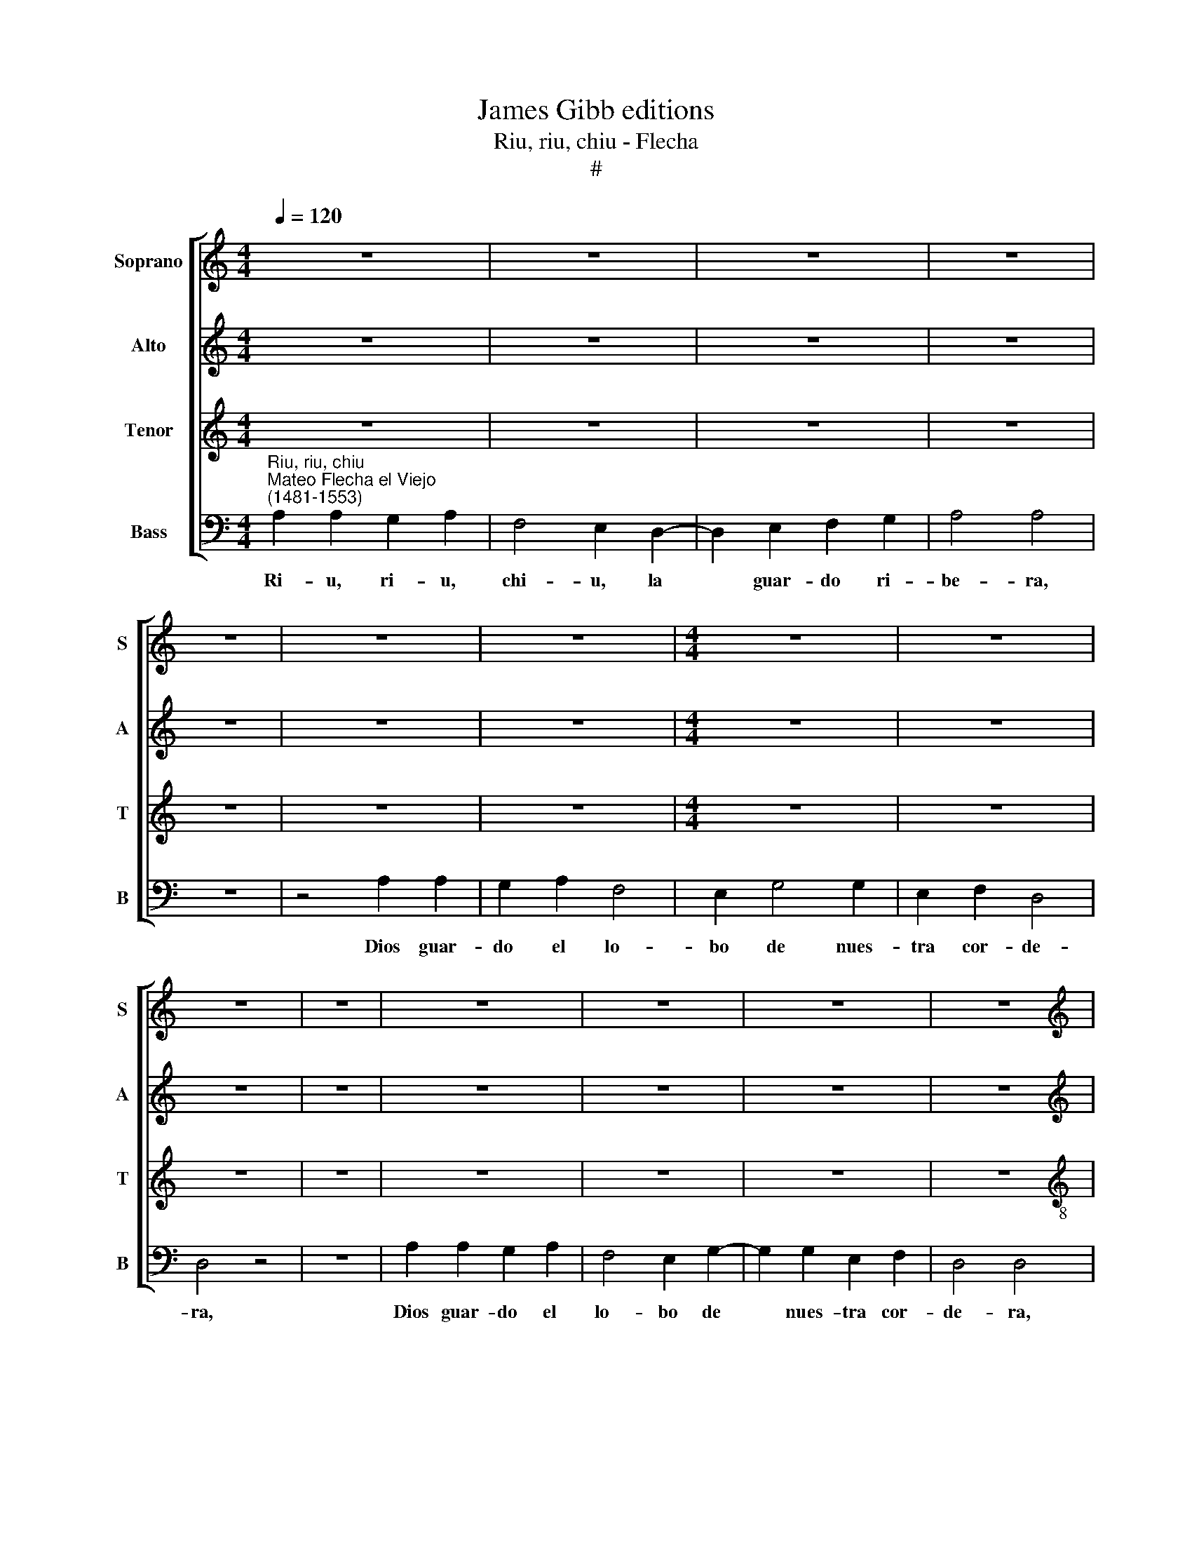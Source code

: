 X:1
T:James Gibb editions
T:Riu, riu, chiu - Flecha
T:#
%%score [ 1 2 3 4 ]
L:1/8
Q:1/4=120
M:4/4
K:C
V:1 treble nm="Soprano" snm="S"
V:2 treble nm="Alto" snm="A"
V:3 treble nm="Tenor" snm="T"
V:4 bass nm="Bass" snm="B"
V:1
 z8 | z8 | z8 | z8 | z8 | z8 | z8 |[M:4/4] z8 | z8 | z8 | z8 | z8 | z8 | z8 | z8 | %15
w: |||||||||||||||
[M:4/4][K:treble]"^Refrain" A2 A2 G2 A2 | F4 E2 D2- | D2 E2 F2 G2 | A4 A4 | z8 | z4 A2 A2 | %21
w: Ri- u, ri- u,|chi- u, la|* guar- do ri-|be- ra;||Dios guar-|
 G2 A2 F4 | E2 F4 F2 | E2 E2 D4 | D4 z4 | z8 | A2 A2 G2 A2 | F4 E2 D2- | D2 D2 C2 C2 | %29
w: do el lo-|bo de nues-|tra cor- de-|ra.||Dios guar- do el|lo- bo de|* nues- tra cor-|
 D4 !fermata!D4 |][M:4/4] z8 | z8 | z8 | z8 |[M:4/4] z8 | z8 | z8 | z8 |[M:4/4] z8 | z8 | z8 | z8 | %42
w: de- ra.|||||||||||||
[M:4/4] z8 | z8 | z8 | z8 |] %46
w: ||||
V:2
 z8 | z8 | z8 | z8 | z8 | z8 | z8 |[M:4/4] z8 | z8 | z8 | z8 | z8 | z8 | z8 | z8 | %15
w: |||||||||||||||
[M:4/4][K:treble] F2 F2 E2 C2 | D4 E2 F2- | F2 E2 D2 D2 | ^C4 C4 | z8 | E2 E2 D2 C2 | E2 C2 D4 | %22
w: Ri- u, ri- u,|chi- u, la|* guar- do ri-|~be- ra;||Dios guar- do el|lo- bo~̮~el lo-|
 C2 D4 D2 | C2 C2 D4 | D4 z4 | z4 E2 E2 | D2 C2 E2 C2 | D4 C2 A,2- | A,2 A,2 A,2 A,2 | %29
w: bo de nues-|tra cor- de-|ra.|Dios guar-|do el lo- bo,~̮~el|lo- bo de|* nues- tra cor-|
 A,4 !fermata!A,4 |][M:4/4] z8 | z8 | z8 | z8 |[M:4/4] z8 | z8 | z8 | z8 |[M:4/4] z8 | z8 | z8 | %41
w: de- ra.||||||||||||
 z8 |[M:4/4] z8 | z8 | z8 | z8 |] %46
w: |||||
V:3
 z8 | z8 | z8 | z8 | z8 | z8 | z8 |[M:4/4] z8 | z8 | z8 | z8 | z8 | z8 | z8 | z8 | %15
w: |||||||||||||||
[M:4/4][K:treble-8] c2 c2 c2 A2 | A4 A2 A2- | A2 A2 D2 D2 | E4 E4 | z4 =c2 c2 | B2 c2 A4 | %21
w: Ri- u, ri- u,|chi- u, la|* guar- do ri-|be- ra;|Dios guar-|do el lo-|
 B2 A2 A4 | A2 A4 A2 | A2 A2 A4 | A4 z4 | c2 c2 B2 c2 | A4 B2 A2 | A4 A2 F2- | F2 F2 E2 E2 | %29
w: bo, el lo-|bo de nues-|tra cor- de-|ra.|Dios guar- do el|lo- bo, el|lo- bo de|* nues- tra cor-|
 D4 !fermata!D4 |][M:4/4] z8 | z8 | z8 | z8 |[M:4/4] z8 | z8 | z8 | z8 |[M:4/4] z8 | z8 | z8 | z8 | %42
w: de- ra.|||||||||||||
[M:4/4] z8 | z8 | z8 | z8 |] %46
w: ||||
V:4
"^Riu, riu, chiu""^Mateo Flecha el Viejo\n(1481-1553)" A,2 A,2 G,2 A,2 | F,4 E,2 D,2- | %2
w: Ri- u, ri- u,|chi- u, la|
w: ||
w: ||
w: ||
w: ||
w: ||
w: ||
 D,2 E,2 F,2 G,2 | A,4 A,4 | z8 | z4 A,2 A,2 | G,2 A,2 F,4 | E,2 G,4 G,2 | E,2 F,2 D,4 | D,4 z4 | %10
w: * guar- do ri-|be- ra,||Dios guar-|do el lo-|bo de nues-|tra cor- de-|ra,|
w: ||||||||
w: ||||||||
w: ||||||||
w: ||||||||
w: ||||||||
w: ||||||||
 z8 | A,2 A,2 G,2 A,2 | F,4 E,2 G,2- | G,2 G,2 E,2 F,2 | D,4 D,4 |[M:4/4] F,2 F,2 C,2 F,2 | %16
w: |Dios guar- do el|lo- bo de|* nues- tra cor-|de- ra,|Ri- u, ri- u,|
w: ||||||
w: ||||||
w: ||||||
w: ||||||
w: ||||||
w: ||||||
 D,4 A,,2 D,2- | D,2 C,2 _B,,2 B,,2 | A,,4 A,,4 | z4 A,2 A,2 | G,2 A,2 F,4 | E,2 F,2 D,4 | %22
w: chi- u, la|* guar- do ri-|be- ra;|Dios guar-|do el lo-|bo, el lo-|
w: ||||||
w: ||||||
w: ||||||
w: ||||||
w: ||||||
w: ||||||
 A,,2 D,4 D,2 | A,,2 A,,2 D,4 | D,4 z4 | A,2 A,2 G,2 A,2 | F,4 E,2 F,2 | D,4 A,,2 D,2- | %28
w: bo de nues-|tra cor- de-|ra.|Dios guar- do el|lo- bo, el|lo- bo de|
w: ||||||
w: ||||||
w: ||||||
w: ||||||
w: ||||||
w: ||||||
 D,2 D,2 A,,2 A,,2 | D,4 !fermata!D,4 |] A,2 A,2 G,2 A,2 | F,4 E,2 G,2- | G,2 G,2 E,2 F,2 | %33
w: * nues- tra cor-|de- ra.|El lo- bo ra-|bio- so la|* qui- so mor-|
w: ||Es- te qu'es na-|ci- do es|* el gran mon-|
w: ||Mu- chas pro- fe-|ci- as lo~̮~han|* pro- fe- ti-|
w: ||Yo vi mil gar-|zo- nes que~̮~an|* da- ban can-|
w: ||Es- te vie- ne~̮~a|dar a los|* muer- tos vi-|
w: ||Mi- ra bien queos|qua- dre que~̮~an|* si- na lo~̮~o-|
w: ||Pues que ya te-|ne- mos lo|* que des- sea-|
 D,4- D,4 | A,2 A,2 G,2 A,2 | F,4 F,2 E,2 | G,2 G,2 E,2 F,2 | D,4- D,4 | A,2 A,2 G,2 A,2 | %39
w: der, *|Mas Dios po- de-|ro- so la|su- po de- fen-|der; *|Qui so- la ha-|
w: ar- cha,|Chri- sto pa- tri-|ar- ca, de|car- ne ves- ti-|do: *|ha- nos re- di-|
w: za- do,|Ya~̮~un en nues- tros|di- as lo|he- mos al con-|sa- do,|A- dios hu- ma-|
w: tan- do,|por a- quí vo-|lan- do, ha-|cien- do mil so-|nes, *|di- cien- do~̮~a gas-|
w: da *|y~̮~vie- ne a re-|pa- rar de-|to- dos la caí-|da, *|es la luz del|
w: ye- ra|Que Dios no pu-|die- ra ha-|cer la mas que|ma- dre,|El que- ra su|
w: mos *|to- dos jun- tos|va- mos pre-|sen- tes lle- ve-|mos; *|to- dos le da-|
 F,4 F,2 E,2 | D,2 E,2 F,2 G,2 | A,4- A,4 | A,2 A,2 G,2 A,2 | F,4 F,2 E,2 | G,2 G,2 E,2 F,2 | %45
w: zer que no|pu- die- se pe-|car, *|Nia~̮~un o- ri- gi-|nal es- ta|Vir- gen no tu-|
w: mi- do con|se ha- cer chi-|qui- to,|a~̮~un que- ra~̮~in- fi-|ni- to, fi-|ni- to se hi-|
w: na- do ve-|mos en el sue-|lo, *|Y al hom- bre|nel cie- lo|por- quel le qui-|
w: co- nes: "Glo-|ria sea en el|cie- lo,|y paz en el|sue- lo", pues|de sus na- sci-|
w: dí- a a-|ques- te mo- zu-|e- lo;|es- t'es el cor-|de- ro que|San Ju- an di-|
w: pa- dre hoy|del- la na- sci-|o, *|Y el que la|dri- o su|hi- jo so di-|
w: re- mos mu-|es- tra vo- lun-|tad, *|pues a se~̮~i- gu-|lar con el|hom- bre vi- ni-|
 D,4"^Refrain" D,4 |] %46
w: vie- ra.|
w: zie- ra.|
w: ste- ra.|
w: e- ra.|
w: xe- ra.|
w: xe- ra.|
w: e- ra.|

